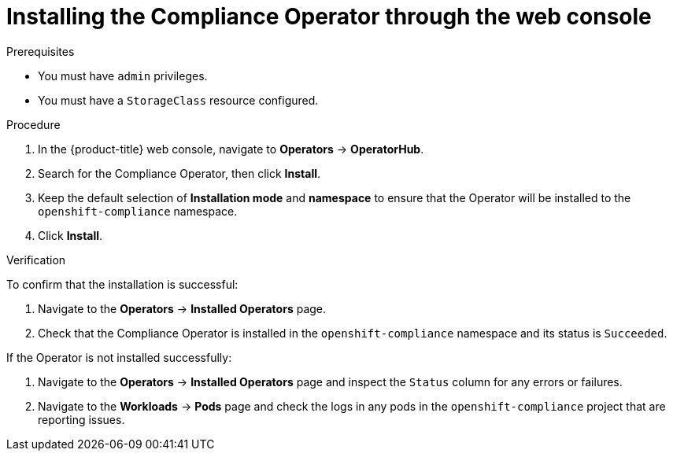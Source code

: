 // Module included in the following assemblies:
//
// * security/compliance_operator/co-management/compliance-operator-installation.adoc

:_mod-docs-content-type: PROCEDURE
[id="installing-compliance-operator-web-console_{context}"]
= Installing the Compliance Operator through the web console

.Prerequisites

* You must have `admin` privileges.
* You must have a `StorageClass` resource configured.

.Procedure

. In the {product-title} web console, navigate to *Operators* -> *OperatorHub*.
. Search for the Compliance Operator, then click *Install*.
. Keep the default selection of *Installation mode* and *namespace* to ensure that the Operator will be installed to the `openshift-compliance` namespace.
. Click *Install*.

.Verification

To confirm that the installation is successful:

. Navigate to the *Operators* -> *Installed Operators* page.
. Check that the Compliance Operator is installed in the `openshift-compliance` namespace and its status is `Succeeded`.

If the Operator is not installed successfully:

. Navigate to the *Operators* -> *Installed Operators* page and inspect the `Status` column for any errors or failures.
. Navigate to the *Workloads* -> *Pods* page and check the logs in any pods in the `openshift-compliance` project that are reporting issues.